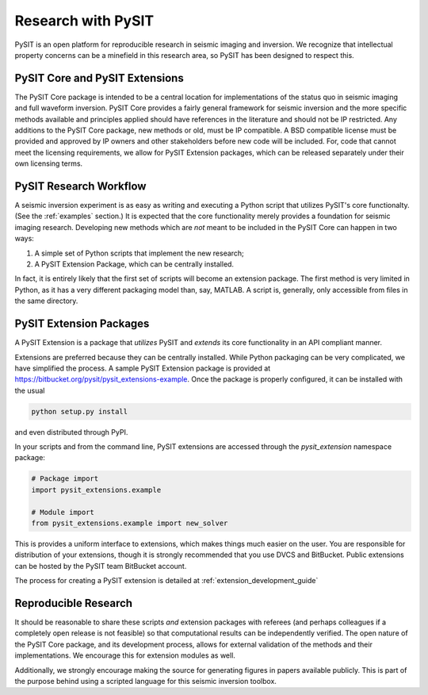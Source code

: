 .. _research_guide:

*******************
Research with PySIT
*******************

PySIT is an open platform for reproducible research in seismic imaging and
inversion.  We recognize that intellectual property concerns can be a
minefield in this research area, so PySIT has been designed to respect this.

PySIT Core and PySIT Extensions
===============================

The PySIT Core package is intended to be a central location for
implementations of the status quo in seismic imaging and full waveform
inversion.  PySIT Core provides a fairly general framework for seismic
inversion and the more specific methods available and principles applied
should have references in the literature and should not be IP restricted.  Any
additions to the PySIT Core package, new methods or old, must be IP
compatible.  A BSD compatible license must be provided and approved by IP
owners and other stakeholders before new code will be included.  For, code
that cannot meet the licensing requirements, we allow for PySIT Extension
packages, which can be released separately under their own licensing terms.

PySIT Research Workflow
=======================

A seismic inversion experiment is as easy as writing and executing a Python
script that utilizes PySIT's core functionalty.  (See the :ref:`examples`
section.)  It is expected that the core functionality merely provides a
foundation for seismic imaging research. Developing new methods which are
*not* meant to be included in the PySIT Core can happen in two ways:

1. A simple set of Python scripts that implement the new research;
2. A PySIT Extension Package, which can be centrally installed.

In fact, it is entirely likely that the first set of scripts will become an
extension package.  The first method is very limited in Python, as it has a
very different packaging model than, say, MATLAB.  A script is, generally,
only accessible from files in the same directory.

PySIT Extension Packages
========================

A PySIT Extension is a package that *utilizes* PySIT and *extends* its core
functionality in an API compliant manner.

Extensions are preferred because they can be centrally installed.  While
Python packaging can be very complicated, we have simplified the process.  A
sample PySIT Extension package is provided at
`<https://bitbucket.org/pysit/pysit_extensions-example>`_.  Once the package
is properly configured, it can be installed with the usual

.. code:: python

	python setup.py install

and even distributed through PyPI.

In your scripts and from the command line, PySIT extensions are accessed
through the `pysit_extension` namespace package:

.. code:: python

	# Package import
	import pysit_extensions.example

	# Module import
	from pysit_extensions.example import new_solver


This is provides a uniform interface to extensions, which makes things much
easier on the user.  You are responsible for distribution of your extensions,
though it is strongly recommended that you use DVCS and BitBucket.  Public
extensions can be hosted by the PySIT team BitBucket account.

The process for creating a PySIT extension is detailed at
:ref:`extension_development_guide`

Reproducible Research
=====================

It should be reasonable to share these scripts *and* extension packages with
referees (and perhaps colleagues if a completely open release is not feasible)
so that computational results can be independently verified.  The open nature
of the PySIT Core package, and its development process, allows for external
validation of the methods and their implementations.  We encourage this for
extension modules as well.

Additionally, we strongly encourage making the source for generating figures
in papers available publicly.  This is part of the purpose behind using a
scripted language for this seismic inversion toolbox.
